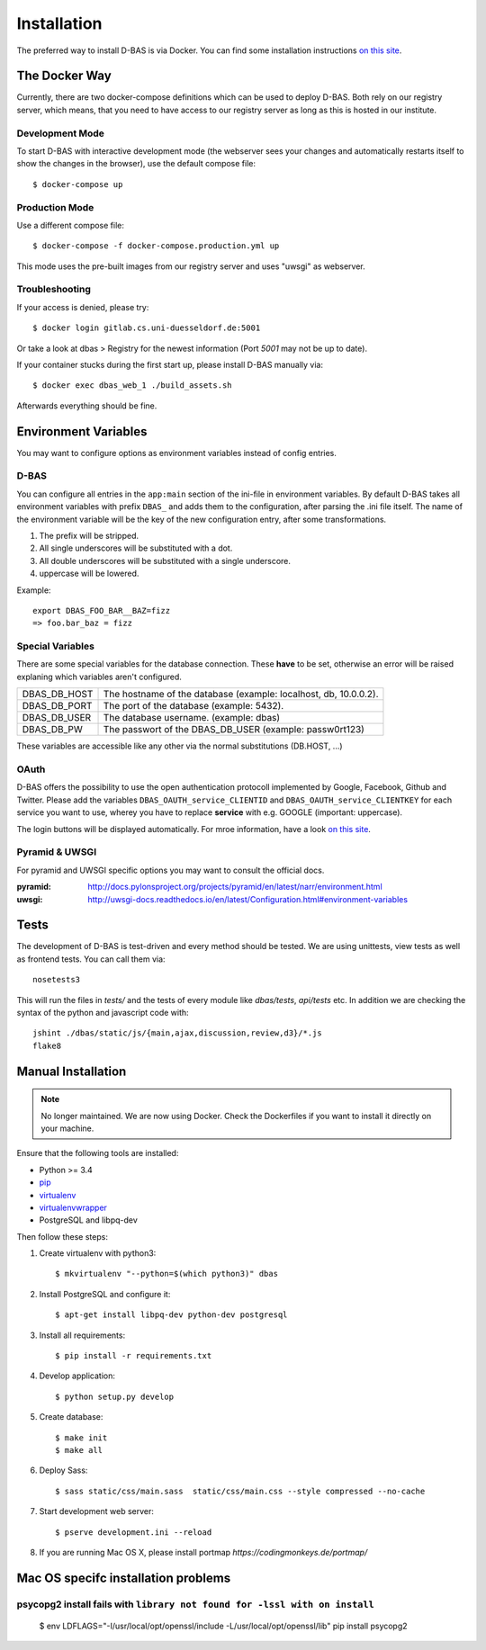 .. _installation:

============
Installation
============

The preferred way to install D-BAS is via Docker. You can find some installation
instructions `on this site <docker/index.html>`_.


The Docker Way
==============

Currently, there are two docker-compose definitions which can be used to deploy
D-BAS. Both rely on our registry server, which means, that you need to have
access to our registry server as long as this is hosted in our institute.

Development Mode
----------------

To start D-BAS with interactive development mode (the webserver sees your
changes and automatically restarts itself to show the changes in the browser),
use the default compose file::

    $ docker-compose up

Production Mode
---------------

Use a different compose file::

    $ docker-compose -f docker-compose.production.yml up

This mode uses the pre-built images from our registry server and uses "uwsgi" as webserver.

Troubleshooting
---------------

If your access is denied, please try::

    $ docker login gitlab.cs.uni-duesseldorf.de:5001

Or take a look at dbas > Registry for the newest information (Port *5001* may not be up to date).

If your container stucks during the first start up, please install D-BAS manually via::

    $ docker exec dbas_web_1 ./build_assets.sh

Afterwards everything should be fine.


Environment Variables
=====================
You may want to configure options as environment variables instead of config entries.

D-BAS
-----
You can configure all entries in the ``app:main`` section of the ini-file in environment variables.
By default D-BAS takes all environment variables with prefix ``DBAS_`` and adds them to the configuration, after parsing the .ini file itself.
The name of the environment variable will be the key of the new configuration entry, after some transformations.

1. The prefix will be stripped.
2. All single underscores will be substituted with a dot.
3. All double underscores will be substituted with a single underscore.
4. uppercase will be lowered.

Example::

    export DBAS_FOO_BAR__BAZ=fizz
    => foo.bar_baz = fizz


Special Variables
-----------------

There are some special variables for the database connection.
These **have** to be set, otherwise an error will be raised explaning which variables aren't configured.

+--------------+------------------------------------------------------------------+
| DBAS_DB_HOST | The hostname of the database (example: localhost, db, 10.0.0.2). |
+--------------+------------------------------------------------------------------+
| DBAS_DB_PORT | The port of the database (example: 5432).                        |
+--------------+------------------------------------------------------------------+
| DBAS_DB_USER | The database username. (example: dbas)                           |
+--------------+------------------------------------------------------------------+
| DBAS_DB_PW   | The passwort of the DBAS_DB_USER (example: passw0rt123)          |
+--------------+------------------------------------------------------------------+

These variables are accessible like any other via the normal substitutions (DB.HOST, ...)

OAuth
-----

D-BAS offers the possibility to use the open authentication protocoll implemented by Google, Facebook,
Github and Twitter. Please add the variables ``DBAS_OAUTH_service_CLIENTID`` and ``DBAS_OAUTH_service_CLIENTKEY``
for each service you want to use, wherey you have to replace **service** with e.g. GOOGLE (important: uppercase).

The login buttons will be displayed automatically. For mroe information, have a look `on this site <dbas/oauth.html>`_.


Pyramid & UWSGI
---------------
For pyramid and UWSGI specific options you may want to consult the official docs.

:pyramid: http://docs.pylonsproject.org/projects/pyramid/en/latest/narr/environment.html
:uwsgi: http://uwsgi-docs.readthedocs.io/en/latest/Configuration.html#environment-variables


Tests
=====

The development of D-BAS is test-driven and every method should be tested. We are using unittests, view tests as well
as frontend tests. You can call them via::

    nosetests3

This will run the files in `tests/` and the tests of every module like `dbas/tests`, `api/tests` etc. In addition we
are checking the syntax of the python and javascript code with::

    jshint ./dbas/static/js/{main,ajax,discussion,review,d3}/*.js
    flake8


Manual Installation
===================

.. note::

   No longer maintained. We are now using Docker. Check the Dockerfiles if
   you want to install it directly on your machine.

Ensure that the following tools are installed:

* Python >= 3.4
* `pip <https://pip.pypa.io/en/stable/installing/>`_
* `virtualenv <http://virtualenv.readthedocs.org/en/latest/installation.html>`_
* `virtualenvwrapper <http://virtualenvwrapper.readthedocs.org/en/latest/install.html>`_
* PostgreSQL and libpq-dev

Then follow these steps:

1. Create virtualenv with python3::

    $ mkvirtualenv "--python=$(which python3)" dbas

2. Install PostgreSQL and configure it::

    $ apt-get install libpq-dev python-dev postgresql

3. Install all requirements::

    $ pip install -r requirements.txt

4. Develop application::

    $ python setup.py develop

5. Create database::

    $ make init
    $ make all

6. Deploy Sass::

    $ sass static/css/main.sass  static/css/main.css --style compressed --no-cache

7. Start development web server::

    $ pserve development.ini --reload

8. If you are running Mac OS X, please install portmap *https://codingmonkeys.de/portmap/*


Mac OS specifc installation problems
====================================

psycopg2 install fails with ``library not found for -lssl with on install``
---------------------------------------------------------------------------

    $ env LDFLAGS="-I/usr/local/opt/openssl/include -L/usr/local/opt/openssl/lib" pip install psycopg2
